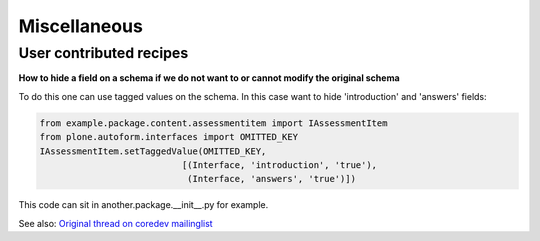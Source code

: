 Miscellaneous
==============

User contributed recipes
~~~~~~~~~~~~~~~~~~~~~~~~

**How to hide a field on a schema if we do not want to or cannot modify the original schema**

To do this one can use tagged values on the schema. In this case want to hide 'introduction' and 'answers' fields:

.. code-block:: python

    from example.package.content.assessmentitem import IAssessmentItem
    from plone.autoform.interfaces import OMITTED_KEY
    IAssessmentItem.setTaggedValue(OMITTED_KEY,
                               [(Interface, 'introduction', 'true'),
                                (Interface, 'answers', 'true')])


This code can sit in another.package.__init__.py for example.

See also: `Original thread on coredev mailinglist`_

.. _Original thread on coredev mailinglist: http://plone.293351.n2.nabble.com/plone-autoform-why-use-tagged-values-td7560956.html
